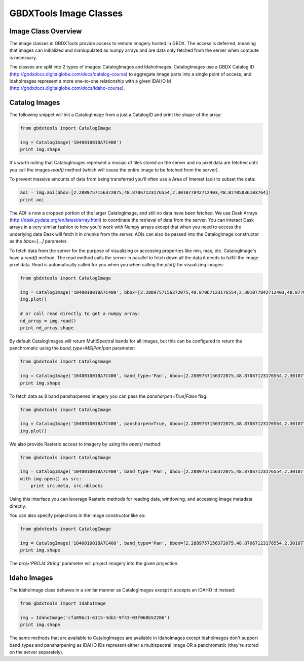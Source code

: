GBDXTools Image Classes
==========

Image Class Overview
-----------------------

The image classes in GBDXTools provide access to remote imagery hosted in GBDX. The access is deferred, meaning that images can initialized
and maniupulated as numpy arrays and are data only fetched from the server when compute is necessary. 

The classes are split into 2 types of images: CatalogImages and IdahoImages. CatalogImages use a GBDX Catalog ID (http://gbdxdocs.digitalglobe.com/docs/catalog-course) to aggregate image parts 
into a single point of access, and IdahoImages represent a more one-to-one relationship with a given IDAHO Id (http://gbdxdocs.digitalglobe.com/docs/idaho-course). 

Catalog Images
-----------------------

The following snippet will init a CatalogImage from a just a CatalogID and print the shape of the array:

.. code-block:: python

    from gbdxtools import CatalogImage

    img = CatalogImage('104001001BA7C400')
    print img.shape

It's worth noting that CatalogImages represent a mosiac of tiles stored on the server and no pixel data 
are fetched until you call the images `read()` method (which will cause the entire image to be fetched from the server). 

To prevent massive amounts of data from being transferred you'll often use a Area of Interest (aoi) to subset the data:

.. code-block:: python

    aoi = img.aoi(bbox=[2.2889757156372075,48.87067123176554,2.301077842712403,48.87705036103764])
    print aoi

The AOI is now a cropped portion of the larger CatalogImage, and still no data have been fetched. We use Dask Arrays (http://dask.pydata.org/en/latest/array.html) to coordinate
the retrieval of data from the server. You can interact Dask arrays in a very similar fashion to how you'd work with Numpy arrays except that 
when you need to access the underlying data Dask will fetch it in chunks from the server. AOIs can also be passed into the CatalogImage constructor as the `bbox=[...]` parameter. 

To fetch data from the server for the purpose of visualizing or accessing properties like min, max, etc. CatalogImage's have a `read()` method. 
The read method calls the server in parallel to fetch down all the data it needs to fulfill the image pixel data. Read is automatically 
called for you when you when calling the `plot()` for visualizing images: 

.. code-block:: python

    from gbdxtools import CatalogImage

    img = CatalogImage('104001001BA7C400', bbox=[2.2889757156372075,48.87067123176554,2.301077842712403,48.87705036103764])
    img.plot()

    # or call read directly to get a numpy array:
    nd_array = img.read()
    print nd_array.shape


By default CatalogImages will return MultiSpectral bands for all images, but this can be configured to return the panchromatic using the `band_type=MS|Pan|pan` parameter:

.. code-block:: python

    from gbdxtools import CatalogImage

    img = CatalogImage('104001001BA7C400', band_type='Pan', bbox=[2.2889757156372075,48.87067123176554,2.301077842712403,48.87705036103764])
    print img.shape


To fetch data as 8 band pansharpened imagery you can pass the `pansharpen=True|False` flag:

.. code-block:: python

    from gbdxtools import CatalogImage

    img = CatalogImage('104001001BA7C400', pansharpen=True, bbox=[2.2889757156372075,48.87067123176554,2.301077842712403,48.87705036103764])
    img.plot()

We also provide Rasterio access to imagery by using the `open()` method:

.. code-block:: python

    from gbdxtools import CatalogImage

    img = CatalogImage('104001001BA7C400', band_type='Pan', bbox=[2.2889757156372075,48.87067123176554,2.301077842712403,48.87705036103764])
    with img.open() as src:
        print src.meta, src.nblocks 

Using this interface you can leverage Rasterio methods for reading data, windowing, and accessing image metadata directly.

You can also specify projections in the image constructor like so:

.. code-block:: python

    from gbdxtools import CatalogImage

    img = CatalogImage('104001001BA7C400', band_type='Pan', bbox=[2.2889757156372075,48.87067123176554,2.301077842712403,48.87705036103764], proj='EPSG:3857')
    print img.shape

The `proj='PROJ4 String'` parameter will project imagery into the given projection.


Idaho Images
-----------------------

The IdahoImage class behaves in a similar manner as CatalogImages except it accepts an IDAHO Id instead: 

.. code-block:: python

    from gbdxtools import IdahoImage

    img = IdahoImage('cfa89bc1-6115-4db1-9f43-03f060b52286')
    print img.shape
    

The same methods that are available to CatalogImages are available in IdahoImages except IdahoImages don't support band_types and pansharpening
as IDAHO IDs represent either a multispectral image OR a panchromatic (they're stored on the server separately).

    

